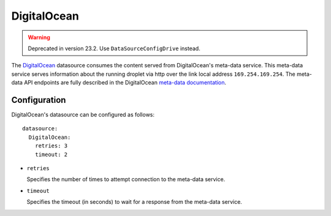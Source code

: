 .. _datasource_digital_ocean:

DigitalOcean
************
.. warning::
    Deprecated in version 23.2. Use ``DataSourceConfigDrive`` instead.


The `DigitalOcean`_ datasource consumes the content served from DigitalOcean's
meta-data service. This meta-data service serves information about the
running droplet via http over the link local address ``169.254.169.254``. The
meta-data API endpoints are fully described in the DigitalOcean
`meta-data documentation`_.

Configuration
=============

DigitalOcean's datasource can be configured as follows: ::

  datasource:
    DigitalOcean:
      retries: 3
      timeout: 2

* ``retries``

  Specifies the number of times to attempt connection to the meta-data service.

* ``timeout``

  Specifies the timeout (in seconds) to wait for a response from the
  meta-data service.

.. _DigitalOcean: http://digitalocean.com/
.. _meta-data documentation: https://developers.digitalocean.com/meta-data/

